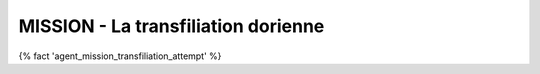 
MISSION - La transfiliation dorienne
=======================================================

{% fact 'agent_mission_transfiliation_attempt' %}
